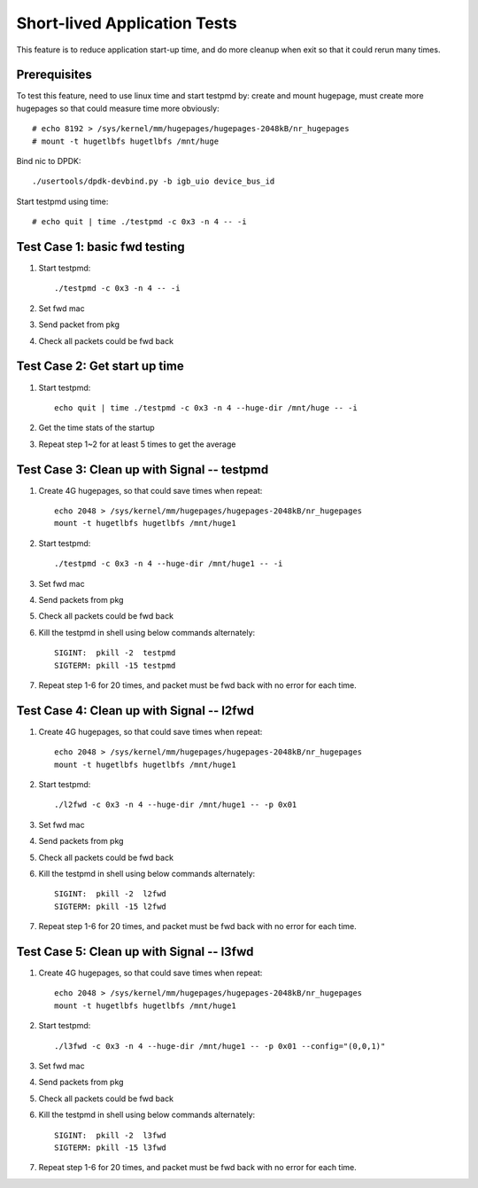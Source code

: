 .. Copyright (c) <2019>, Intel Corporation
   All rights reserved.

   Redistribution and use in source and binary forms, with or without
   modification, are permitted provided that the following conditions
   are met:

   - Redistributions of source code must retain the above copyright
     notice, this list of conditions and the following disclaimer.

   - Redistributions in binary form must reproduce the above copyright
     notice, this list of conditions and the following disclaimer in
     the documentation and/or other materials provided with the
     distribution.

   - Neither the name of Intel Corporation nor the names of its
     contributors may be used to endorse or promote products derived
     from this software without specific prior written permission.

   THIS SOFTWARE IS PROVIDED BY THE COPYRIGHT HOLDERS AND CONTRIBUTORS
   "AS IS" AND ANY EXPRESS OR IMPLIED WARRANTIES, INCLUDING, BUT NOT
   LIMITED TO, THE IMPLIED WARRANTIES OF MERCHANTABILITY AND FITNESS
   FOR A PARTICULAR PURPOSE ARE DISCLAIMED. IN NO EVENT SHALL THE
   COPYRIGHT OWNER OR CONTRIBUTORS BE LIABLE FOR ANY DIRECT, INDIRECT,
   INCIDENTAL, SPECIAL, EXEMPLARY, OR CONSEQUENTIAL DAMAGES
   (INCLUDING, BUT NOT LIMITED TO, PROCUREMENT OF SUBSTITUTE GOODS OR
   SERVICES; LOSS OF USE, DATA, OR PROFITS; OR BUSINESS INTERRUPTION)
   HOWEVER CAUSED AND ON ANY THEORY OF LIABILITY, WHETHER IN CONTRACT,
   STRICT LIABILITY, OR TORT (INCLUDING NEGLIGENCE OR OTHERWISE)
   ARISING IN ANY WAY OUT OF THE USE OF THIS SOFTWARE, EVEN IF ADVISED
   OF THE POSSIBILITY OF SUCH DAMAGE.

=============================
Short-lived Application Tests
=============================

This feature is to reduce application start-up time, and do more
cleanup when exit so that it could rerun many times.

Prerequisites
-------------

To test this feature, need to use linux time and start testpmd by: create
and mount hugepage, must create more hugepages so that could measure time more
obviously::

        # echo 8192 > /sys/kernel/mm/hugepages/hugepages-2048kB/nr_hugepages
        # mount -t hugetlbfs hugetlbfs /mnt/huge

Bind nic to DPDK::

        ./usertools/dpdk-devbind.py -b igb_uio device_bus_id

Start testpmd using time::

        # echo quit | time ./testpmd -c 0x3 -n 4 -- -i


Test Case 1: basic fwd testing
------------------------------

1. Start testpmd::

      ./testpmd -c 0x3 -n 4 -- -i

2. Set fwd mac
3. Send packet from pkg
4. Check all packets could be fwd back

Test Case 2: Get start up time
------------------------------

1. Start testpmd::

    echo quit | time ./testpmd -c 0x3 -n 4 --huge-dir /mnt/huge -- -i

2. Get the time stats of the startup
3. Repeat step 1~2 for at least 5 times to get the average

Test Case 3: Clean up with Signal -- testpmd
--------------------------------------------

1. Create 4G hugepages, so that could save times when repeat::

    echo 2048 > /sys/kernel/mm/hugepages/hugepages-2048kB/nr_hugepages
    mount -t hugetlbfs hugetlbfs /mnt/huge1

2. Start testpmd::

    ./testpmd -c 0x3 -n 4 --huge-dir /mnt/huge1 -- -i

3. Set fwd mac
4. Send packets from pkg
5. Check all packets could be fwd back
6. Kill the testpmd in shell using below commands alternately::

      SIGINT:  pkill -2  testpmd
      SIGTERM: pkill -15 testpmd

7. Repeat step 1-6 for 20 times, and packet must be fwd back with no error for each time.


Test Case 4: Clean up with Signal -- l2fwd
------------------------------------------

1. Create 4G hugepages, so that could save times when repeat::

    echo 2048 > /sys/kernel/mm/hugepages/hugepages-2048kB/nr_hugepages
    mount -t hugetlbfs hugetlbfs /mnt/huge1

2. Start testpmd::

    ./l2fwd -c 0x3 -n 4 --huge-dir /mnt/huge1 -- -p 0x01

3. Set fwd mac
4. Send packets from pkg
5. Check all packets could be fwd back
6. Kill the testpmd in shell using below commands alternately::

      SIGINT:  pkill -2  l2fwd
      SIGTERM: pkill -15 l2fwd

7. Repeat step 1-6 for 20 times, and packet must be fwd back with no error for each time.

Test Case 5: Clean up with Signal -- l3fwd
------------------------------------------

1. Create 4G hugepages, so that could save times when repeat::

      echo 2048 > /sys/kernel/mm/hugepages/hugepages-2048kB/nr_hugepages
      mount -t hugetlbfs hugetlbfs /mnt/huge1

2. Start testpmd::

     ./l3fwd -c 0x3 -n 4 --huge-dir /mnt/huge1 -- -p 0x01 --config="(0,0,1)"

3. Set fwd mac
4. Send packets from pkg
5. Check all packets could be fwd back
6. Kill the testpmd in shell using below commands alternately::

     SIGINT:  pkill -2  l3fwd
     SIGTERM: pkill -15 l3fwd

7. Repeat step 1-6 for 20 times, and packet must be fwd back with no error for each time.
